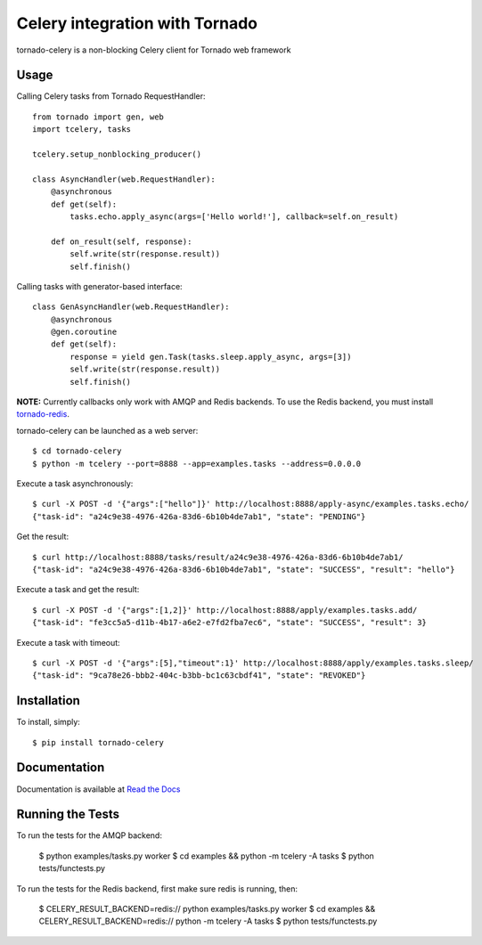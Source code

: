 Celery integration with Tornado
===============================

.. image:: https://badge.fury.io/py/tornado-celery.png
        :target: http://badge.fury.io/py/tornado-celery
.. image:: https://pypip.in/d/tornado-celery/badge.png
        :target: https://crate.io/packages/tornado-celery/

tornado-celery is a non-blocking Celery client for Tornado web framework

Usage
-----

Calling Celery tasks from Tornado RequestHandler: ::

    from tornado import gen, web
    import tcelery, tasks

    tcelery.setup_nonblocking_producer()

    class AsyncHandler(web.RequestHandler):
        @asynchronous
        def get(self):
            tasks.echo.apply_async(args=['Hello world!'], callback=self.on_result)

        def on_result(self, response):
            self.write(str(response.result))
            self.finish()

Calling tasks with generator-based interface: ::

    class GenAsyncHandler(web.RequestHandler):
        @asynchronous
        @gen.coroutine
        def get(self):
            response = yield gen.Task(tasks.sleep.apply_async, args=[3])
            self.write(str(response.result))
            self.finish()

**NOTE:** Currently callbacks only work with AMQP and Redis backends.
To use the Redis backend, you must install `tornado-redis
<https://github.com/leporo/tornado-redis>`_.

tornado-celery can be launched as a web server: ::

    $ cd tornado-celery
    $ python -m tcelery --port=8888 --app=examples.tasks --address=0.0.0.0

Execute a task asynchronously: ::

    $ curl -X POST -d '{"args":["hello"]}' http://localhost:8888/apply-async/examples.tasks.echo/
    {"task-id": "a24c9e38-4976-426a-83d6-6b10b4de7ab1", "state": "PENDING"}

Get the result: ::

    $ curl http://localhost:8888/tasks/result/a24c9e38-4976-426a-83d6-6b10b4de7ab1/
    {"task-id": "a24c9e38-4976-426a-83d6-6b10b4de7ab1", "state": "SUCCESS", "result": "hello"}

Execute a task and get the result: ::

    $ curl -X POST -d '{"args":[1,2]}' http://localhost:8888/apply/examples.tasks.add/
    {"task-id": "fe3cc5a5-d11b-4b17-a6e2-e7fd2fba7ec6", "state": "SUCCESS", "result": 3}

Execute a task with timeout: ::

    $ curl -X POST -d '{"args":[5],"timeout":1}' http://localhost:8888/apply/examples.tasks.sleep/
    {"task-id": "9ca78e26-bbb2-404c-b3bb-bc1c63cbdf41", "state": "REVOKED"}

Installation
------------

To install, simply: ::

    $ pip install tornado-celery

Documentation
-------------

Documentation is available at `Read the Docs`_

.. _Read the Docs: http://tornado-celery.readthedocs.org


Running the Tests
-----------------

To run the tests for the AMQP backend:

    $ python examples/tasks.py worker
    $ cd examples && python -m tcelery -A tasks
    $ python tests/functests.py

To run the tests for the Redis backend, first make sure redis is running, then:

    $ CELERY_RESULT_BACKEND=redis:// python examples/tasks.py worker
    $ cd examples && CELERY_RESULT_BACKEND=redis:// python -m tcelery -A tasks
    $ python tests/functests.py
